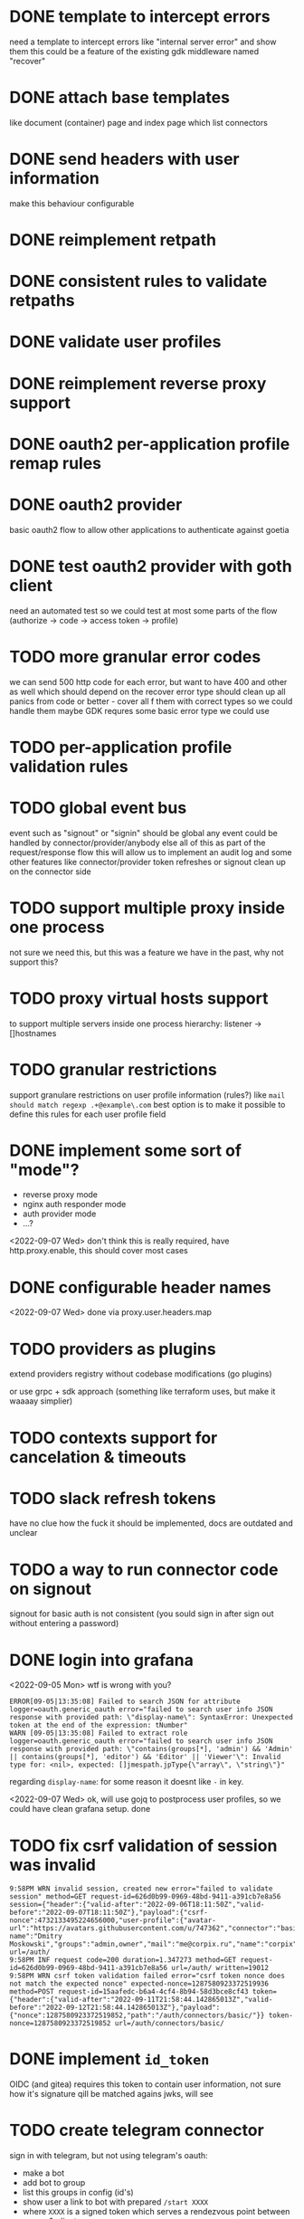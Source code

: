 * DONE template to intercept errors
need a template to intercept errors like "internal server error" and show them
this could be a feature of the existing gdk middleware named "recover"
* DONE attach base templates
like document (container) page and index page which list connectors
* DONE send headers with user information
make this behaviour configurable
* DONE reimplement retpath
* DONE consistent rules to validate retpaths
* DONE validate user profiles
* DONE reimplement reverse proxy support
* DONE oauth2 per-application profile remap rules
* DONE oauth2 provider
basic oauth2 flow to allow other applications to authenticate against goetia
* DONE test oauth2 provider with goth client
need an automated test so we could test at most some parts of the flow (authorize -> code -> access token -> profile)
* TODO more granular error codes
we can send 500 http code for each error, but want to have 400 and other as well
which should depend on the recover error type
should clean up all panics from code or better - cover all f them with correct types so we could handle them
maybe GDK requres some basic error type we could use
* TODO per-application profile validation rules
* TODO global event bus
event such as "signout" or "signin" should be global
any event could be handled by connector/provider/anybody else
all of this as part of the request/response flow
this will allow us to implement an audit log
and some other features
like connector/provider token refreshes
or signout clean up on the connector side
* TODO support multiple proxy inside one process
not sure we need this, but this was a feature we have in the past, why not support this?
* TODO proxy virtual hosts support
  to support multiple servers inside one process
  hierarchy: listener -> []hostnames
* TODO granular restrictions
  support granulare restrictions on user profile information (rules?)
  like =mail should match regexp .+@example\.com=
  best option is to make it possible to define this rules
  for each user profile field

* DONE implement some sort of "mode"?
- reverse proxy mode
- nginx auth responder mode
- auth provider mode
- ...?

<2022-09-07 Wed> don't think this is really required, have http.proxy.enable, this should cover most cases

* DONE configurable header names
<2022-09-07 Wed> done via proxy.user.headers.map

* TODO providers as plugins
  extend providers registry without codebase modifications
  (go plugins)

  or use grpc + sdk approach (something like terraform uses, but make it waaaay simplier)

* TODO contexts support for cancelation & timeouts
* TODO slack refresh tokens
  have no clue how the fuck it should be implemented, docs are outdated and unclear

* TODO a way to run connector code on signout
signout for basic auth is not consistent
(you sould sign in after sign out without entering a password)

* DONE login into grafana

<2022-09-05 Mon> wtf is wrong with you?
#+begin_src console
ERROR[09-05|13:35:08] Failed to search JSON for attribute      logger=oauth.generic_oauth error="failed to search user info JSON response with provided path: \"display-name\": SyntaxError: Unexpected token at the end of the expression: tNumber"
WARN [09-05|13:35:08] Failed to extract role                   logger=oauth.generic_oauth error="failed to search user info JSON response with provided path: \"contains(groups[*], 'admin') && 'Admin' || contains(groups[*], 'editor') && 'Editor' || 'Viewer'\": Invalid type for: <nil>, expected: []jmespath.jpType{\"array\", \"string\"}"
#+end_src

regarding =display-name=: for some reason it doesnt like =-= in key.

<2022-09-07 Wed> ok, will use gojq to postprocess user profiles, so we could have clean grafana setup. done
* TODO fix csrf validation of session was invalid
#+begin_src console
9:58PM WRN invalid session, created new error="failed to validate session" method=GET request-id=626d0b99-0969-48bd-9411-a391cb7e8a56 session={"header":{"valid-after":"2022-09-06T18:11:50Z","valid-before":"2022-09-07T18:11:50Z"},"payload":{"csrf-nonce":4732133495224656000,"user-profile":{"avatar-url":"https://avatars.githubusercontent.com/u/747362","connector":"basic","display-name":"Dmitry Moskowski","groups":"admin,owner","mail":"me@corpix.ru","name":"corpix"}}} url=/auth/
9:58PM INF request code=200 duration=1.347273 method=GET request-id=626d0b99-0969-48bd-9411-a391cb7e8a56 url=/auth/ written=19012
9:58PM WRN csrf token validation failed error="csrf token nonce does not match the expected nonce" expected-nonce=1287580923372519936 method=POST request-id=15aafedc-b6a4-4cf4-8b94-58d3bce8cf43 token={"header":{"valid-after":"2022-09-11T21:58:44.142865013Z","valid-before":"2022-09-12T21:58:44.142865013Z"},"payload":{"nonce":1287580923372519852,"path":"/auth/connectors/basic/"}} token-nonce=1287580923372519852 url=/auth/connectors/basic/
#+end_src

* DONE implement =id_token=
OIDC (and gitea) requires this token to contain user information, not sure how it's signature qill be matched agains jwks, will see
* TODO create telegram connector
sign in with telegram, but not using telegram's oauth:
- make a bot
- add bot to group
- list this groups in config (id's)
- show user a link to bot with prepared =/start XXXX=
- where =XXXX= is a signed token which serves a rendezvous point between server & client
- client should listen for events from server on this rendezvous point, where it may receive a session

polling should be enough on start (progressive interval degradation after 60s may be a smart move)

** DONE gdk generalized token service
required to created minimal signed strings
* DONE fix metrics endpoint
it requires session, should seed middleware which causes this with skip paths
